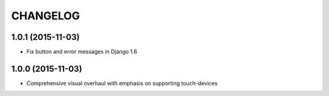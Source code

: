 CHANGELOG
=========


1.0.1 (2015-11-03)
------------------

* Fix button and error messages in Django 1.6


1.0.0 (2015-11-03)
------------------

* Comprehensive visual overhaul with emphasis on supporting touch-devices
